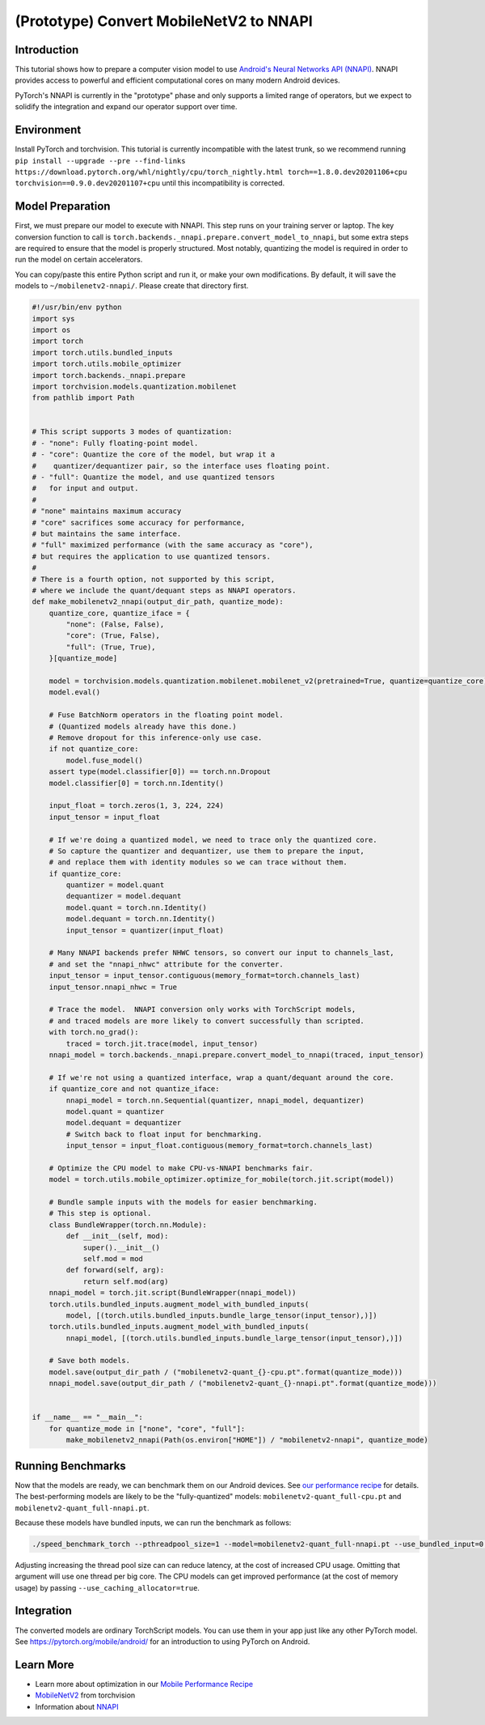 (Prototype) Convert MobileNetV2 to NNAPI
========================================

Introduction
------------

This tutorial shows how to prepare a computer vision model to use
`Android's Neural Networks API (NNAPI) <https://developer.android.com/ndk/guides/neuralnetworks>`_.
NNAPI provides access to powerful and efficient computational cores
on many modern Android devices.

PyTorch's NNAPI is currently in the "prototype" phase and only supports
a limited range of operators, but we expect to solidify the integration
and expand our operator support over time.


Environment
-----------

Install PyTorch and torchvision.
This tutorial is currently incompatible with the latest trunk,
so we recommend running
``pip install --upgrade --pre --find-links https://download.pytorch.org/whl/nightly/cpu/torch_nightly.html torch==1.8.0.dev20201106+cpu torchvision==0.9.0.dev20201107+cpu``
until this incompatibility is corrected.


Model Preparation
-----------------

First, we must prepare our model to execute with NNAPI.
This step runs on your training server or laptop.
The key conversion function to call is
``torch.backends._nnapi.prepare.convert_model_to_nnapi``,
but some extra steps are required to ensure that
the model is properly structured.
Most notably, quantizing the model is required
in order to run the model on certain accelerators.

You can copy/paste this entire Python script and run it,
or make your own modifications.
By default, it will save the models to ``~/mobilenetv2-nnapi/``.
Please create that directory first.

.. code:: python

    #!/usr/bin/env python
    import sys
    import os
    import torch
    import torch.utils.bundled_inputs
    import torch.utils.mobile_optimizer
    import torch.backends._nnapi.prepare
    import torchvision.models.quantization.mobilenet
    from pathlib import Path


    # This script supports 3 modes of quantization:
    # - "none": Fully floating-point model.
    # - "core": Quantize the core of the model, but wrap it a
    #    quantizer/dequantizer pair, so the interface uses floating point.
    # - "full": Quantize the model, and use quantized tensors
    #   for input and output.
    #
    # "none" maintains maximum accuracy
    # "core" sacrifices some accuracy for performance,
    # but maintains the same interface.
    # "full" maximized performance (with the same accuracy as "core"),
    # but requires the application to use quantized tensors.
    #
    # There is a fourth option, not supported by this script,
    # where we include the quant/dequant steps as NNAPI operators.
    def make_mobilenetv2_nnapi(output_dir_path, quantize_mode):
        quantize_core, quantize_iface = {
            "none": (False, False),
            "core": (True, False),
            "full": (True, True),
        }[quantize_mode]

        model = torchvision.models.quantization.mobilenet.mobilenet_v2(pretrained=True, quantize=quantize_core)
        model.eval()

        # Fuse BatchNorm operators in the floating point model.
        # (Quantized models already have this done.)
        # Remove dropout for this inference-only use case.
        if not quantize_core:
            model.fuse_model()
        assert type(model.classifier[0]) == torch.nn.Dropout
        model.classifier[0] = torch.nn.Identity()

        input_float = torch.zeros(1, 3, 224, 224)
        input_tensor = input_float

        # If we're doing a quantized model, we need to trace only the quantized core.
        # So capture the quantizer and dequantizer, use them to prepare the input,
        # and replace them with identity modules so we can trace without them.
        if quantize_core:
            quantizer = model.quant
            dequantizer = model.dequant
            model.quant = torch.nn.Identity()
            model.dequant = torch.nn.Identity()
            input_tensor = quantizer(input_float)

        # Many NNAPI backends prefer NHWC tensors, so convert our input to channels_last,
        # and set the "nnapi_nhwc" attribute for the converter.
        input_tensor = input_tensor.contiguous(memory_format=torch.channels_last)
        input_tensor.nnapi_nhwc = True

        # Trace the model.  NNAPI conversion only works with TorchScript models,
        # and traced models are more likely to convert successfully than scripted.
        with torch.no_grad():
            traced = torch.jit.trace(model, input_tensor)
        nnapi_model = torch.backends._nnapi.prepare.convert_model_to_nnapi(traced, input_tensor)

        # If we're not using a quantized interface, wrap a quant/dequant around the core.
        if quantize_core and not quantize_iface:
            nnapi_model = torch.nn.Sequential(quantizer, nnapi_model, dequantizer)
            model.quant = quantizer
            model.dequant = dequantizer
            # Switch back to float input for benchmarking.
            input_tensor = input_float.contiguous(memory_format=torch.channels_last)

        # Optimize the CPU model to make CPU-vs-NNAPI benchmarks fair.
        model = torch.utils.mobile_optimizer.optimize_for_mobile(torch.jit.script(model))

        # Bundle sample inputs with the models for easier benchmarking.
        # This step is optional.
        class BundleWrapper(torch.nn.Module):
            def __init__(self, mod):
                super().__init__()
                self.mod = mod
            def forward(self, arg):
                return self.mod(arg)
        nnapi_model = torch.jit.script(BundleWrapper(nnapi_model))
        torch.utils.bundled_inputs.augment_model_with_bundled_inputs(
            model, [(torch.utils.bundled_inputs.bundle_large_tensor(input_tensor),)])
        torch.utils.bundled_inputs.augment_model_with_bundled_inputs(
            nnapi_model, [(torch.utils.bundled_inputs.bundle_large_tensor(input_tensor),)])

        # Save both models.
        model.save(output_dir_path / ("mobilenetv2-quant_{}-cpu.pt".format(quantize_mode)))
        nnapi_model.save(output_dir_path / ("mobilenetv2-quant_{}-nnapi.pt".format(quantize_mode)))


    if __name__ == "__main__":
        for quantize_mode in ["none", "core", "full"]:
            make_mobilenetv2_nnapi(Path(os.environ["HOME"]) / "mobilenetv2-nnapi", quantize_mode)


Running Benchmarks
------------------

Now that the models are ready, we can benchmark them on our Android devices.
See `our performance recipe <https://pytorch.org/tutorials/recipes/mobile_perf.html#android-benchmarking-setup>`_ for details.
The best-performing models are likely to be the "fully-quantized" models:
``mobilenetv2-quant_full-cpu.pt`` and ``mobilenetv2-quant_full-nnapi.pt``.

Because these models have bundled inputs, we can run the benchmark as follows:

.. code:: shell

   ./speed_benchmark_torch --pthreadpool_size=1 --model=mobilenetv2-quant_full-nnapi.pt --use_bundled_input=0 --warmup=5 --iter=200

Adjusting increasing the thread pool size can can reduce latency,
at the cost of increased CPU usage.
Omitting that argument will use one thread per big core.
The CPU models can get improved performance (at the cost of memory usage)
by passing ``--use_caching_allocator=true``.


Integration
-----------

The converted models are ordinary TorchScript models.
You can use them in your app just like any other PyTorch model.
See `https://pytorch.org/mobile/android/ <https://pytorch.org/mobile/android/>`_
for an introduction to using PyTorch on Android.


Learn More
----------

- Learn more about optimization in our
  `Mobile Performance Recipe <https://pytorch.org/tutorials/recipes/mobile_perf.html>`_
- `MobileNetV2 <https://pytorch.org/hub/pytorch_vision_mobilenet_v2/>`_ from torchvision
- Information about `NNAPI <https://developer.android.com/ndk/guides/neuralnetworks>`_
